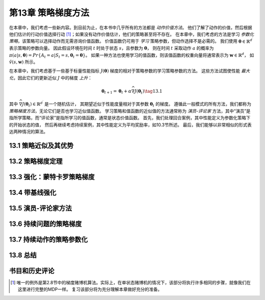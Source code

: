 第13章 策略梯度方法
====================

在本章中，我们考虑一些新内容。到目前为止，在本书中几乎所有的方法都是 *动作价值方法*。
他们了解了动作的价值，然后根据他们估计的行动价值选择行动 [1]_；如果没有动作价值估计，他们的策略甚至将不存在。
在本章中，我们考虑的方法是学习 *参数化策略*，该策略可以选择动作而无需咨询价值函数。
价值函数仍可用于 *学习* 策略参数，但动作选择不是必需的。
我们使用 :math:`\mathbf{\theta} \in \mathbb{R}^{d^{\prime}}` 表示策略的参数向量。
因此假设环境在时间 :math:`t` 时处于状态 :math:`s`，且参数为 :math:`\mathbf{\theta}`，
则在时间 :math:`t` 采取动作 :math:`a` 的概率为
:math:`\pi(a | s, \mathbf{\theta})={Pr}\{A_{t}=a | S_{t}=s, \mathbf{\theta}_{t}=\mathbf{\theta}\}`。
如果一种方法也使用学习的值函数，则该值函数的权重向量将通常表示为 :math:`\mathbf{w} \in \mathbb{R}^{d}`，
如 :math:`\hat{v}(s, \mathbf{w})` 所示。

在本章中，我们考虑基于一些基于标量性能指标 :math:`J(\mathbf{\theta})` 梯度的相对于策略参数的学习策略参数的方法。
这些方法试图使性能 *最大化*，因此它们的更新近似 :math:`J` 中的梯度 *上升*：

.. math::

    \mathbf{\theta}_{t+1}=\mathbf{\theta}_{t}+\alpha \widehat{\nabla J\left(\mathbf{\theta}_{t}\right)}
    \tag{13.1}

其中 :math:`\widehat{\nabla J\left(\mathbf{\theta}_{t}\right)} \in \mathbb{R}^{d^{\prime}}` 是一个随机估计，
其期望近似于性能度量相对于其参数 :math:`\mathbf{\theta}_{t}` 的梯度。
遵循此一般模式的所有方法，我们都称为 *策略梯度方法*，无论它们是否也学习近似值函数。
学习策略和值函数的近似值的方法通常称为 *演员-评论家* 方法，其中“演员”是指所学策略，而“评论家”是指所学习的值函数，通常是状态价值函数。
首先，我们处理回合案例，其中性能定义为参数化策略下的开始状态的值，
然后再继续考虑持续案例，其中性能定义为平均奖励率，如10.3节所述。
最后，我们能够以非常相似的形式表达两种情况的算法。


13.1 策略近似及其优势
----------------------


13.2 策略梯度定理
------------------


13.3 强化：蒙特卡罗策略梯度
---------------------------


13.4 带基线强化
------------------


13.5 演员-评论家方法
----------------------


13.6 持续问题的策略梯度
------------------------


13.7 持续动作的策略参数化
-------------------------


13.8 总结
------------


书目和历史评论
---------------


.. [1]
    唯一的例外是第2.8节中的梯度赌博机算法。实际上，在单状态赌博机的情况下，该部分将执行许多相同的步骤，就像我们在这里进行完整的MDP一样。
    复习该部分将为充分理解本章做好充分的准备。
